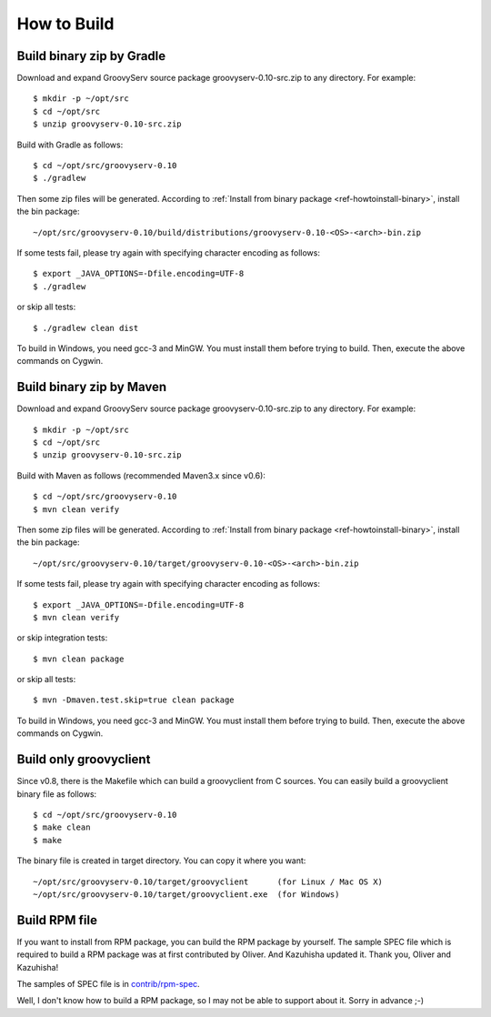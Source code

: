 .. _ref-howtobuild:

How to Build
============

Build binary zip by Gradle
--------------------------

Download and expand GroovyServ source package groovyserv-0.10-src.zip to any directory.
For example::

    $ mkdir -p ~/opt/src
    $ cd ~/opt/src
    $ unzip groovyserv-0.10-src.zip

Build with Gradle as follows::

    $ cd ~/opt/src/groovyserv-0.10
    $ ./gradlew

Then some zip files will be generated. According to :ref:`Install from binary package <ref-howtoinstall-binary>`, install the bin package::

    ~/opt/src/groovyserv-0.10/build/distributions/groovyserv-0.10-<OS>-<arch>-bin.zip

If some tests fail, please try again with specifying character encoding as follows::

    $ export _JAVA_OPTIONS=-Dfile.encoding=UTF-8
    $ ./gradlew

or skip all tests::

    $ ./gradlew clean dist

To build in Windows, you need gcc-3 and MinGW. You must install them before trying to build.
Then, execute the above commands on Cygwin.


Build binary zip by Maven
-------------------------

Download and expand GroovyServ source package groovyserv-0.10-src.zip to any directory.
For example::

    $ mkdir -p ~/opt/src
    $ cd ~/opt/src
    $ unzip groovyserv-0.10-src.zip

Build with Maven as follows (recommended Maven3.x since v0.6)::

    $ cd ~/opt/src/groovyserv-0.10
    $ mvn clean verify

Then some zip files will be generated. According to :ref:`Install from binary package <ref-howtoinstall-binary>`, install the bin package::

    ~/opt/src/groovyserv-0.10/target/groovyserv-0.10-<OS>-<arch>-bin.zip

If some tests fail, please try again with specifying character encoding as follows::

    $ export _JAVA_OPTIONS=-Dfile.encoding=UTF-8
    $ mvn clean verify

or skip integration tests::

    $ mvn clean package

or skip all tests::

    $ mvn -Dmaven.test.skip=true clean package

To build in Windows, you need gcc-3 and MinGW. You must install them before trying to build.
Then, execute the above commands on Cygwin.


Build only groovyclient
-----------------------

Since v0.8, there is the Makefile which can build a groovyclient from C sources.
You can easily build a groovyclient binary file as follows::

    $ cd ~/opt/src/groovyserv-0.10
    $ make clean
    $ make

The binary file is created in target directory. You can copy it where you want::

    ~/opt/src/groovyserv-0.10/target/groovyclient      (for Linux / Mac OS X)
    ~/opt/src/groovyserv-0.10/target/groovyclient.exe  (for Windows)


.. _ref-howtobuild-rpm:

Build RPM file
--------------

If you want to install from RPM package, you can build the RPM package by yourself. The sample SPEC file which is required to build a RPM package was at first contributed by Oliver. And Kazuhisha updated it. Thank you, Oliver and Kazuhisha!

The samples of SPEC file is in `contrib/rpm-spec <https://github.com/kobo/groovyserv/tree/master/contrib/rpm>`_.

Well, I don't know how to build a RPM package, so I may not be able to support about it. Sorry in advance ;-)

